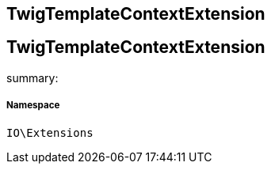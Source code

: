 :table-caption!:
:example-caption!:
:source-highlighter: prettify
:sectids!:

== TwigTemplateContextExtension


[[io__twigtemplatecontextextension]]
== TwigTemplateContextExtension

summary: 




===== Namespace

`IO\Extensions`





